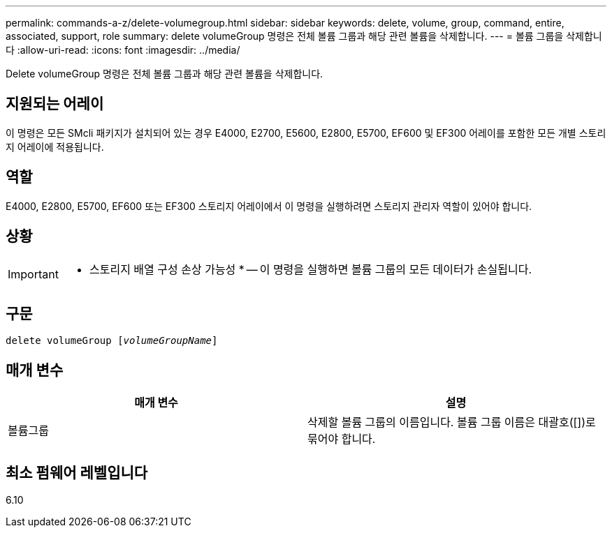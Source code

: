 ---
permalink: commands-a-z/delete-volumegroup.html 
sidebar: sidebar 
keywords: delete, volume, group, command, entire, associated, support, role 
summary: delete volumeGroup 명령은 전체 볼륨 그룹과 해당 관련 볼륨을 삭제합니다. 
---
= 볼륨 그룹을 삭제합니다
:allow-uri-read: 
:icons: font
:imagesdir: ../media/


[role="lead"]
Delete volumeGroup 명령은 전체 볼륨 그룹과 해당 관련 볼륨을 삭제합니다.



== 지원되는 어레이

이 명령은 모든 SMcli 패키지가 설치되어 있는 경우 E4000, E2700, E5600, E2800, E5700, EF600 및 EF300 어레이를 포함한 모든 개별 스토리지 어레이에 적용됩니다.



== 역할

E4000, E2800, E5700, EF600 또는 EF300 스토리지 어레이에서 이 명령을 실행하려면 스토리지 관리자 역할이 있어야 합니다.



== 상황

[IMPORTANT]
====
* 스토리지 배열 구성 손상 가능성 * -- 이 명령을 실행하면 볼륨 그룹의 모든 데이터가 손실됩니다.

====


== 구문

[source, cli, subs="+macros"]
----
pass:quotes[delete volumeGroup [_volumeGroupName_]]
----


== 매개 변수

[cols="2*"]
|===
| 매개 변수 | 설명 


 a| 
볼륨그룹
 a| 
삭제할 볼륨 그룹의 이름입니다. 볼륨 그룹 이름은 대괄호([])로 묶어야 합니다.

|===


== 최소 펌웨어 레벨입니다

6.10
